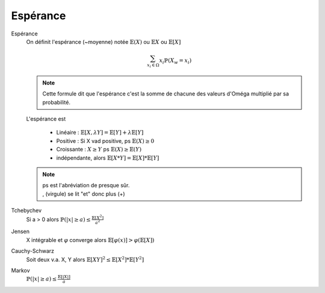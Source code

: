 =================================
Espérance
=================================

Espérance
	On définit l'espérance (~moyenne) notée :math:`\mathbb{E}(X)` ou :math:`\mathbb{E}X` ou :math:`\mathbb{E}[X]`

	.. math::

		\sum_{x_i \in \Omega}^{} x_i \mathbb{P}{(X_w = x_i )}

	.. note::

		Cette formule dit que l'espérance c'est la somme de chacune des valeurs d'Oméga multiplié par
		sa probabilité.

	L'espérance est

		* Linéaire : :math:`\mathbb{E}[X, \lambda Y] = \mathbb{E}[Y] + \lambda \mathbb{E}[Y]`
		* Positive : Si X vad positive, ps :math:`\mathbb{E}(X) \ge 0`
		* Croissante : :math:`X \ge Y` ps :math:`\mathbb{E}(X) \ge \mathbb{E}(Y)`
		* indépendante, alors :math:`\mathbb{E}[X * Y] = \mathbb{E}[X] * \mathbb{E}[Y]`

	.. note::

		| ps est l'abréviation de presque sûr.
		| , (virgule) se lit "et" donc plus (+)

Tchebychev
	Si a > 0 alors :math:`\mathbb{P}( |x| \ge a) \le \frac{\mathbb{E}[X^2]}{a^2}`

Jensen
	X intégrable et :math:`\varphi` converge alors :math:`\mathbb{E}[\varphi(x)] > \varphi (\mathbb{E}[X])`

Cauchy-Schwarz
	Soit deux v.a. X, Y alors :math:`\mathbb{E}[XY]^2 \le \mathbb{E}[X^2] * \mathbb{E}[Y^2]`

Markov
	:math:`\mathbb{P}( |x| \ge a) \le \frac{\mathbb{E}[ |X| ]}{a}`